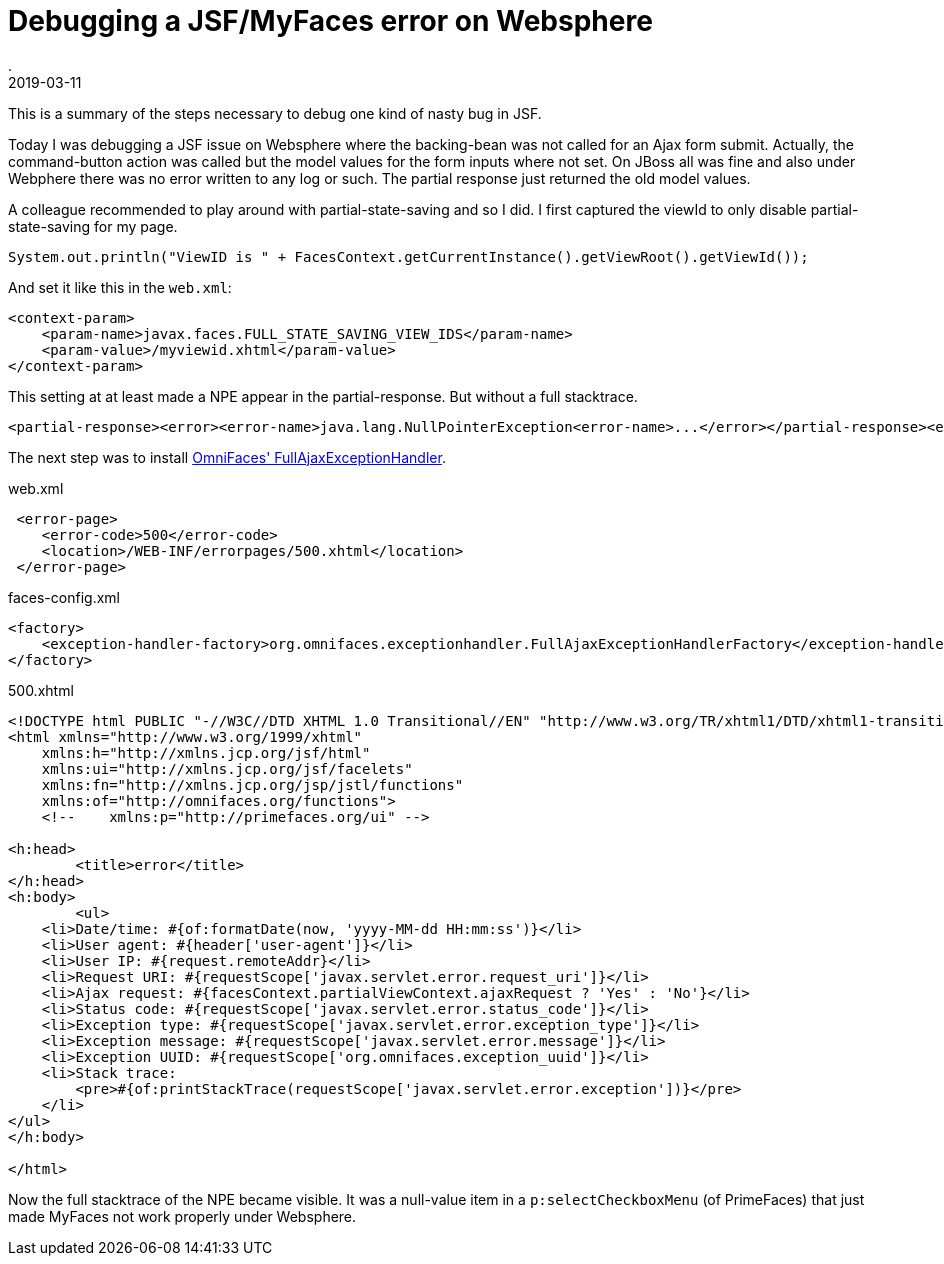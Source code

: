 = Debugging a JSF/MyFaces error on Websphere
.
2019-03-11
:jbake-type: post
:jbake-tags: javaee jsf websphere
:jbake-status: published

This is a summary of the steps necessary to debug one kind of nasty bug in JSF.

Today I was debugging a JSF issue on Websphere where the backing-bean was not called for an Ajax form submit.
Actually, the command-button action was called but the model values for the form inputs where not set.
On JBoss all was fine and also under Webphere there was no error written to any log or such.
The partial response just returned the old model values.

A colleague recommended to play around with partial-state-saving and so I did.
I first captured the viewId to only disable partial-state-saving for my page.

[source, java]
----
System.out.println("ViewID is " + FacesContext.getCurrentInstance().getViewRoot().getViewId());
----

And set it like this in the `web.xml`:

[source, xml]
----
<context-param>
    <param-name>javax.faces.FULL_STATE_SAVING_VIEW_IDS</param-name>
    <param-value>/myviewid.xhtml</param-value>
</context-param>
----

This setting at at least made a NPE appear in the partial-response. But without a full stacktrace.

[source, xml]
----
<partial-response><error><error-name>java.lang.NullPointerException<error-name>...</error></partial-response><error
----

The next step was to install link:http://showcase.omnifaces.org/exceptionhandlers/FullAjaxExceptionHandler[OmniFaces' FullAjaxExceptionHandler].

.web.xml
[source, xml]
----
 <error-page>
    <error-code>500</error-code>
    <location>/WEB-INF/errorpages/500.xhtml</location>
 </error-page>
----

.faces-config.xml
[source, xml]
----
<factory>
    <exception-handler-factory>org.omnifaces.exceptionhandler.FullAjaxExceptionHandlerFactory</exception-handler-factory>
</factory>
----

.500.xhtml
[source, xml]
----
<!DOCTYPE html PUBLIC "-//W3C//DTD XHTML 1.0 Transitional//EN" "http://www.w3.org/TR/xhtml1/DTD/xhtml1-transitional.dtd">
<html xmlns="http://www.w3.org/1999/xhtml"
    xmlns:h="http://xmlns.jcp.org/jsf/html"
    xmlns:ui="http://xmlns.jcp.org/jsf/facelets"
    xmlns:fn="http://xmlns.jcp.org/jsp/jstl/functions"
    xmlns:of="http://omnifaces.org/functions">
    <!--    xmlns:p="http://primefaces.org/ui" -->

<h:head>
	<title>error</title>
</h:head>
<h:body>
	<ul>
    <li>Date/time: #{of:formatDate(now, 'yyyy-MM-dd HH:mm:ss')}</li>
    <li>User agent: #{header['user-agent']}</li>
    <li>User IP: #{request.remoteAddr}</li>
    <li>Request URI: #{requestScope['javax.servlet.error.request_uri']}</li>
    <li>Ajax request: #{facesContext.partialViewContext.ajaxRequest ? 'Yes' : 'No'}</li>
    <li>Status code: #{requestScope['javax.servlet.error.status_code']}</li>
    <li>Exception type: #{requestScope['javax.servlet.error.exception_type']}</li>
    <li>Exception message: #{requestScope['javax.servlet.error.message']}</li>
    <li>Exception UUID: #{requestScope['org.omnifaces.exception_uuid']}</li>
    <li>Stack trace:
        <pre>#{of:printStackTrace(requestScope['javax.servlet.error.exception'])}</pre>
    </li>
</ul>
</h:body>

</html>
----

Now the full stacktrace of the NPE became visible. It was a null-value item in a `p:selectCheckboxMenu` (of PrimeFaces) that just made MyFaces not work properly under Websphere.